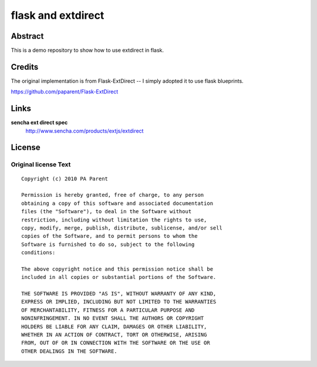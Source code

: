 ===================
flask and extdirect
===================

Abstract
========

This is a demo repository to show how to use extdirect in flask.

Credits
=======

The original implementation is from Flask-ExtDirect -- I simply adopted it to
use flask blueprints.

https://github.com/paparent/Flask-ExtDirect

Links
=====

**sencha ext direct spec**
    http://www.sencha.com/products/extjs/extdirect

License
=======

Original license Text
---------------------

::

    Copyright (c) 2010 PA Parent

    Permission is hereby granted, free of charge, to any person
    obtaining a copy of this software and associated documentation
    files (the "Software"), to deal in the Software without
    restriction, including without limitation the rights to use,
    copy, modify, merge, publish, distribute, sublicense, and/or sell
    copies of the Software, and to permit persons to whom the
    Software is furnished to do so, subject to the following
    conditions:

    The above copyright notice and this permission notice shall be
    included in all copies or substantial portions of the Software.

    THE SOFTWARE IS PROVIDED "AS IS", WITHOUT WARRANTY OF ANY KIND,
    EXPRESS OR IMPLIED, INCLUDING BUT NOT LIMITED TO THE WARRANTIES
    OF MERCHANTABILITY, FITNESS FOR A PARTICULAR PURPOSE AND
    NONINFRINGEMENT. IN NO EVENT SHALL THE AUTHORS OR COPYRIGHT
    HOLDERS BE LIABLE FOR ANY CLAIM, DAMAGES OR OTHER LIABILITY,
    WHETHER IN AN ACTION OF CONTRACT, TORT OR OTHERWISE, ARISING
    FROM, OUT OF OR IN CONNECTION WITH THE SOFTWARE OR THE USE OR
    OTHER DEALINGS IN THE SOFTWARE.

.. vim: set ft=rst tw=75 nocin nosi ai sw=4 ts=4 expandtab:
